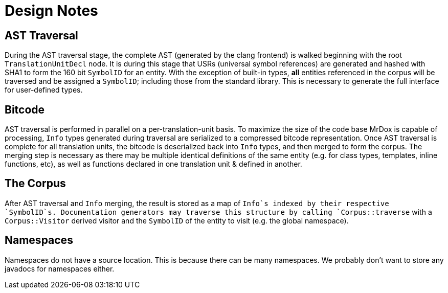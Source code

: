 = Design Notes

== AST Traversal

During the AST traversal stage, the complete AST (generated by the clang frontend) is walked beginning with the root `TranslationUnitDecl` node.
It is during this stage that USRs (universal symbol references) are generated and hashed with SHA1 to form the 160 bit `SymbolID` for an entity.
With the exception of built-in types, *all* entities referenced in the corpus will be traversed and be assigned a `SymbolID`; including those from the standard library.
This is necessary to generate the full interface for user-defined types.

== Bitcode

AST traversal is performed in parallel on a per-translation-unit basis.
To maximize the size of the code base MrDox is capable of processing, `Info` types generated during traversal are serialized to a compressed bitcode representation.
Once AST traversal is complete for all translation units, the bitcode is deserialized back into `Info` types, and then merged to form the corpus.
The merging step is necessary as there may be multiple identical definitions of the same entity (e.g. for class types, templates, inline functions, etc), as well as functions declared in one translation unit & defined in another.

== The Corpus

After AST traversal and `Info` merging, the result is stored as a map of `Info`s indexed by their respective `SymbolID`s. Documentation generators may traverse this structure by calling `Corpus::traverse` with a `Corpus::Visitor` derived visitor and the `SymbolID` of the entity to visit (e.g. the global namespace).

== Namespaces

Namespaces do not have a source location.
This is because there can be many namespaces.
We probably don't want to store any javadocs for namespaces either.